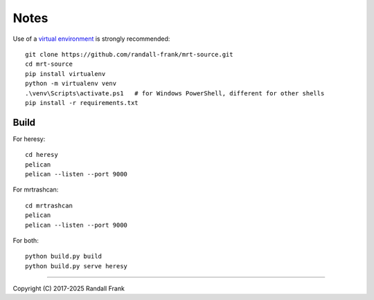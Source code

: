 
Notes
=====

Use of a
`virtual environment <https://docs.python.org/3/library/venv.html>`_
is strongly recommended::

   git clone https://github.com/randall-frank/mrt-source.git
   cd mrt-source
   pip install virtualenv
   python -m virtualenv venv
   .\venv\Scripts\activate.ps1   # for Windows PowerShell, different for other shells
   pip install -r requirements.txt


Build
~~~~~

For heresy::

   cd heresy
   pelican
   pelican --listen --port 9000


For mrtrashcan::

   cd mrtrashcan
   pelican
   pelican --listen --port 9000

For both::

   python build.py build
   python build.py serve heresy

----

Copyright (C) 2017-2025 Randall Frank